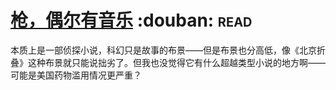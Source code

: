 * [[https://book.douban.com/subject/6541263/][枪，偶尔有音乐]]    :douban::read:
本质上是一部侦探小说，科幻只是故事的布景——但是布景也分高低，像《北京折叠》这种布景就只能说拙劣了。但我也没觉得它有什么超越类型小说的地方啊——可能是美国药物滥用情况更严重？
